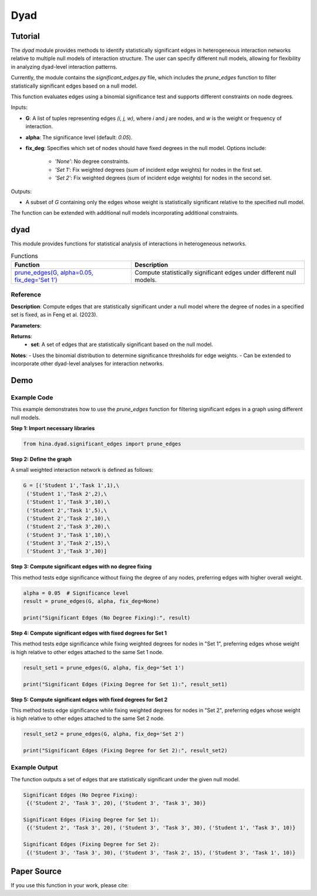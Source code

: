 Dyad
+++++

Tutorial
========

The `dyad` module provides methods to identify statistically significant edges in heterogeneous interaction networks relative to multiple null models of interaction structure. The user can specify different null models, allowing for flexibility in analyzing dyad-level interaction patterns.

Currently, the module contains the `significant_edges.py` file, which includes the `prune_edges` function to filter statistically significant edges based on a null model.

This function evaluates edges using a binomial significance test and supports different constraints on node degrees.

Inputs:

- **G**: A list of tuples representing edges `(i, j, w)`, where `i` and `j` are nodes, and `w` is the weight or frequency of interaction.
- **alpha**: The significance level (default: `0.05`).
- **fix_deg**: Specifies which set of nodes should have fixed degrees in the null model. Options include:
 
   - `'None'`: No degree constraints.
   - `'Set 1'`: Fix weighted degrees (sum of incident edge weights) for nodes in the first set.
   - `'Set 2'`: Fix weighted degrees (sum of incident edge weights) for nodes in the second set.

Outputs:

- A subset of `G` containing only the edges whose weight is statistically significant relative to the specified null model.

The function can be extended with additional null models incorporating additional constraints.

dyad
====

This module provides functions for statistical analysis of interactions in heterogeneous networks.

.. list-table:: Functions
   :header-rows: 1

   * - Function
     - Description
   * - `prune_edges(G, alpha=0.05, fix_deg='Set 1') <#prune-edges>`_
     - Compute statistically significant edges under different null models.

Reference
---------

.. _prune-edges:

.. raw:: html

   <div id="prune-edges" class="function-header">
       <span class="class-name">function</span> <span class="function-name">prune_edges(G, alpha=0.05, fix_deg='Set 1')</span> 
       <a href="../Code/prune_edges.html#prune-edges" class="source-link">[source]</a>
   </div>

**Description**:
Compute edges that are statistically significant under a null model where the degree of nodes in a specified set is fixed, as in Feng et al. (2023).

**Parameters**:

.. raw:: html

   <div class="parameter-block">
       (G, alpha=0.05, fix_deg='Set 1')
   </div>

   <ul class="parameter-list">
       <li><span class="param-name">G</span>: A list of tuples representing the edges in the graph, where each tuple is of the form <code>(i, j, w)</code>.
           <ul>
               <li><code>i</code> and <code>j</code> are the node labels.</li>
               <li><code>w</code> is the weight (or frequency) of the edge between <code>i</code> and <code>j</code>.</li>
           </ul>
       </li>
       <li><span class="param-name">alpha</span>: The significance level for retaining edges.
           <span class="default-value">Default: <code>0.05</code></span>.
       </li>
       <li><span class="param-name">fix_deg</span>: Specifies the set of nodes whose degrees are fixed during the null model testing.
           <ul>
               <li><code>'None'</code>: No degree constraints.</li>
               <li><code>'Set 1'</code>: Fix weighted degrees (sum of incident edge weights) for nodes in the first set.</li>
               <li><code>'Set 2'</code>: Fix weighted degrees (sum of incident edge weights) for nodes in the second set.</li>
           </ul>
           <span class="default-value">Default: <code>'Set 1'</code></span>.
       </li>
   </ul>

**Returns**:
  - **set**: A set of edges that are statistically significant based on the null model.

**Notes**:
- Uses the binomial distribution to determine significance thresholds for edge weights.
- Can be extended to incorporate other dyad-level analyses for interaction networks.

Demo
====

Example Code
------------

This example demonstrates how to use the `prune_edges` function for filtering significant edges in a graph using different null models.

**Step 1: Import necessary libraries**

.. code-block:: python

    from hina.dyad.significant_edges import prune_edges

**Step 2: Define the graph**

A small weighted interaction network is defined as follows:

.. code-block:: python

    G = [('Student 1','Task 1',1),\
     ('Student 1','Task 2',2),\
     ('Student 1','Task 3',10),\
     ('Student 2','Task 1',5),\
     ('Student 2','Task 2',10),\
     ('Student 2','Task 3',20),\
     ('Student 3','Task 1',10),\
     ('Student 3','Task 2',15),\
     ('Student 3','Task 3',30)]

**Step 3: Compute significant edges with no degree fixing**

This method tests edge significance without fixing the degree of any nodes, preferring edges with higher overall weight.

.. code-block:: python

    alpha = 0.05  # Significance level
    result = prune_edges(G, alpha, fix_deg=None)

    print("Significant Edges (No Degree Fixing):", result)

**Step 4: Compute significant edges with fixed degrees for Set 1**

This method tests edge significance while fixing weighted degrees for nodes in "Set 1", preferring edges whose weight is high relative to other edges attached to the same Set 1 node.

.. code-block:: python

    result_set1 = prune_edges(G, alpha, fix_deg='Set 1')

    print("Significant Edges (Fixing Degree for Set 1):", result_set1)

**Step 5: Compute significant edges with fixed degrees for Set 2**

This method tests edge significance while fixing weighted degrees for nodes in "Set 2", preferring edges whose weight is high relative to other edges attached to the same Set 2 node.

.. code-block:: python

    result_set2 = prune_edges(G, alpha, fix_deg='Set 2')

    print("Significant Edges (Fixing Degree for Set 2):", result_set2)

Example Output
--------------

The function outputs a set of edges that are statistically significant under the given null model.

.. code-block:: console

    Significant Edges (No Degree Fixing): 
     {('Student 2', 'Task 3', 20), ('Student 3', 'Task 3', 30)} 

    Significant Edges (Fixing Degree for Set 1): 
     {('Student 2', 'Task 3', 20), ('Student 3', 'Task 3', 30), ('Student 1', 'Task 3', 10)} 
    
    Significant Edges (Fixing Degree for Set 2): 
     {('Student 3', 'Task 3', 30), ('Student 3', 'Task 2', 15), ('Student 3', 'Task 1', 10)} 

Paper Source
============

If you use this function in your work, please cite:

